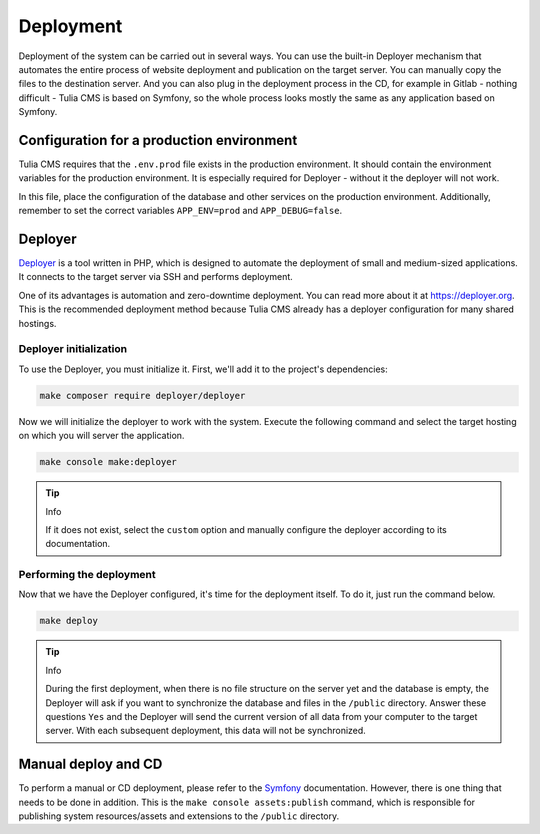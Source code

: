 Deployment
==========

Deployment of the system can be carried out in several ways. You can use the built-in Deployer
mechanism that automates the entire process of website deployment and publication on the target server.
You can manually copy the files to the destination server. And you can also plug in the deployment
process in the CD, for example in Gitlab - nothing difficult - Tulia CMS is based on Symfony,
so the whole process looks mostly the same as any application based on Symfony.

Configuration for a production environment
#########################################

Tulia CMS requires that the ``.env.prod`` file exists in the production environment. It should contain
the environment variables for the production environment. It is especially required for Deployer -
without it the deployer will not work.

In this file, place the configuration of the database and other services on the production environment.
Additionally, remember to set the correct variables ``APP_ENV=prod`` and ``APP_DEBUG=false``.

Deployer
########

`Deployer <https://deployer.org/>`_ is a tool written in PHP, which is designed to automate the
deployment of small and medium-sized applications. It connects to the target server via SSH and
performs deployment.

One of its advantages is automation and zero-downtime deployment. You can read more about it at
`https://deployer.org <https://deployer.org/>`_. This is the recommended deployment method because
Tulia CMS already has a deployer configuration for many shared hostings.

Deployer initialization
___________________

To use the Deployer, you must initialize it. First, we'll add it to the project's dependencies:

.. code-block:: terminal

    make composer require deployer/deployer

Now we will initialize the deployer to work with the system. Execute the following command and select
the target hosting on which you will server the application.

.. code-block:: terminal

    make console make:deployer

.. tip:: Info

    If it does not exist, select the ``custom`` option and manually configure the deployer according
    to its documentation.

Performing the deployment
_____________________

Now that we have the Deployer configured, it's time for the deployment itself. To do it, just run the
command below.

.. code-block:: terminal

    make deploy

.. tip:: Info

    During the first deployment, when there is no file structure on the server yet and the database is
    empty, the Deployer will ask if you want to synchronize the database and files in the ``/public``
    directory. Answer these questions ``Yes`` and the Deployer will send the current version of all data
    from your computer to the target server. With each subsequent deployment, this data will not be
    synchronized.

Manual deploy and CD
##################

To perform a manual or CD deployment, please refer to the
`Symfony <https://symfony.com/doc/current/deployment.html>`_ documentation. However, there is one
thing that needs to be done in addition. This is the ``make console assets:publish`` command, which
is responsible for publishing system resources/assets and extensions to the ``/public`` directory.
